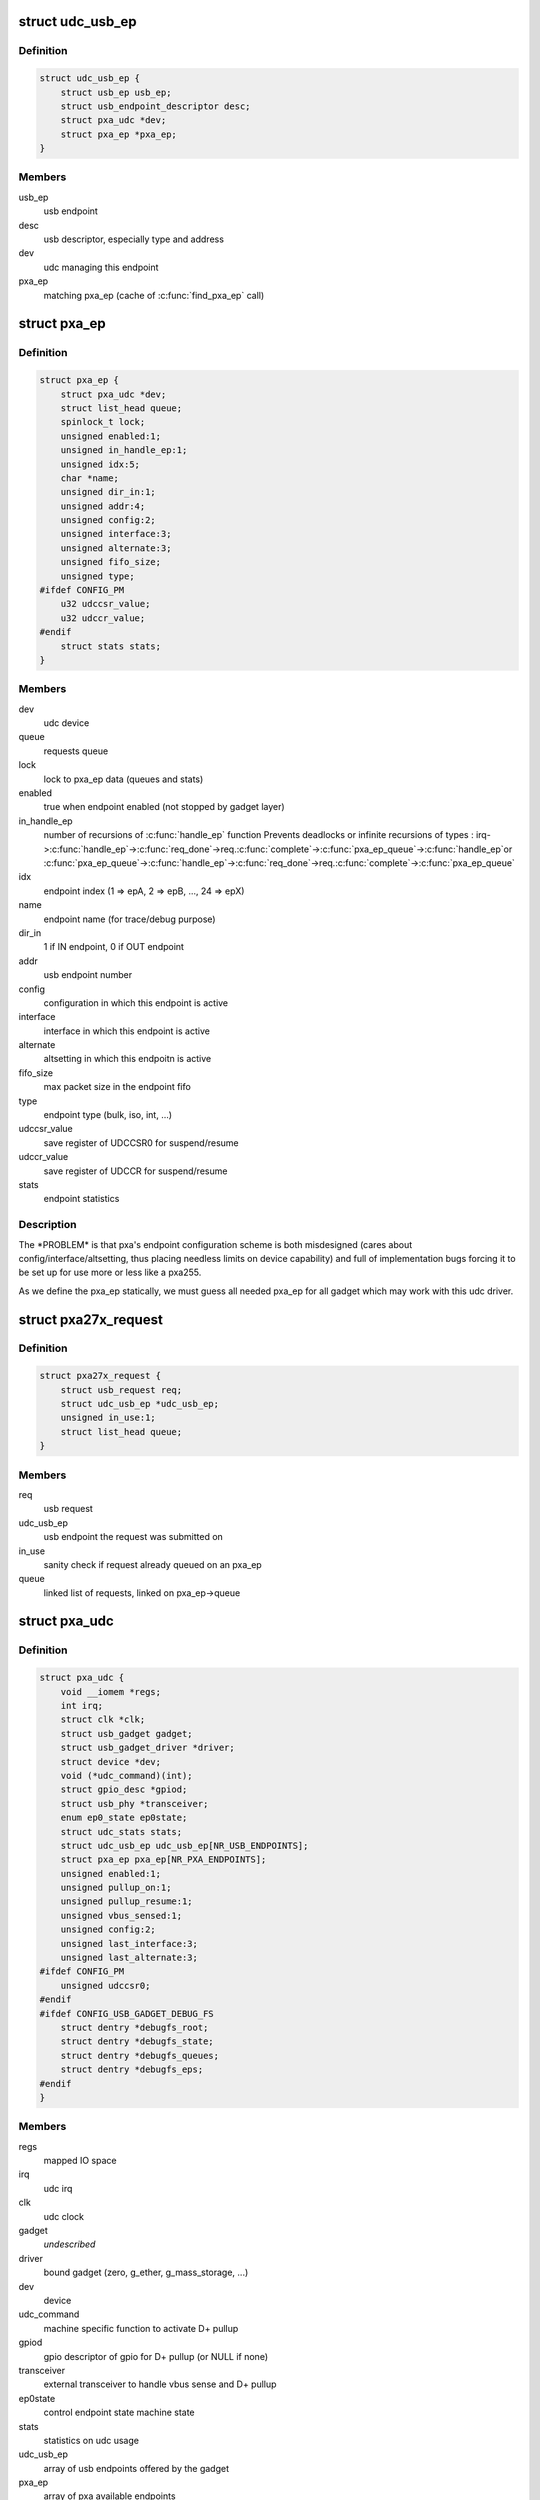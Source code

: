 .. -*- coding: utf-8; mode: rst -*-
.. src-file: drivers/usb/gadget/udc/pxa27x_udc.h

.. _`udc_usb_ep`:

struct udc_usb_ep
=================

.. c:type:: struct udc_usb_ep

    container of each usb_ep structure

.. _`udc_usb_ep.definition`:

Definition
----------

.. code-block:: c

    struct udc_usb_ep {
        struct usb_ep usb_ep;
        struct usb_endpoint_descriptor desc;
        struct pxa_udc *dev;
        struct pxa_ep *pxa_ep;
    }

.. _`udc_usb_ep.members`:

Members
-------

usb_ep
    usb endpoint

desc
    usb descriptor, especially type and address

dev
    udc managing this endpoint

pxa_ep
    matching pxa_ep (cache of \ :c:func:`find_pxa_ep`\  call)

.. _`pxa_ep`:

struct pxa_ep
=============

.. c:type:: struct pxa_ep

    pxa endpoint

.. _`pxa_ep.definition`:

Definition
----------

.. code-block:: c

    struct pxa_ep {
        struct pxa_udc *dev;
        struct list_head queue;
        spinlock_t lock;
        unsigned enabled:1;
        unsigned in_handle_ep:1;
        unsigned idx:5;
        char *name;
        unsigned dir_in:1;
        unsigned addr:4;
        unsigned config:2;
        unsigned interface:3;
        unsigned alternate:3;
        unsigned fifo_size;
        unsigned type;
    #ifdef CONFIG_PM
        u32 udccsr_value;
        u32 udccr_value;
    #endif
        struct stats stats;
    }

.. _`pxa_ep.members`:

Members
-------

dev
    udc device

queue
    requests queue

lock
    lock to pxa_ep data (queues and stats)

enabled
    true when endpoint enabled (not stopped by gadget layer)

in_handle_ep
    number of recursions of \ :c:func:`handle_ep`\  function
    Prevents deadlocks or infinite recursions of types :
    irq->\ :c:func:`handle_ep`\ ->\ :c:func:`req_done`\ ->req.\ :c:func:`complete`\ ->\ :c:func:`pxa_ep_queue`\ ->\ :c:func:`handle_ep`\ 
    or
    \ :c:func:`pxa_ep_queue`\ ->\ :c:func:`handle_ep`\ ->\ :c:func:`req_done`\ ->req.\ :c:func:`complete`\ ->\ :c:func:`pxa_ep_queue`\ 

idx
    endpoint index (1 => epA, 2 => epB, ..., 24 => epX)

name
    endpoint name (for trace/debug purpose)

dir_in
    1 if IN endpoint, 0 if OUT endpoint

addr
    usb endpoint number

config
    configuration in which this endpoint is active

interface
    interface in which this endpoint is active

alternate
    altsetting in which this endpoitn is active

fifo_size
    max packet size in the endpoint fifo

type
    endpoint type (bulk, iso, int, ...)

udccsr_value
    save register of UDCCSR0 for suspend/resume

udccr_value
    save register of UDCCR for suspend/resume

stats
    endpoint statistics

.. _`pxa_ep.description`:

Description
-----------

The \*PROBLEM\* is that pxa's endpoint configuration scheme is both misdesigned
(cares about config/interface/altsetting, thus placing needless limits on
device capability) and full of implementation bugs forcing it to be set up
for use more or less like a pxa255.

As we define the pxa_ep statically, we must guess all needed pxa_ep for all
gadget which may work with this udc driver.

.. _`pxa27x_request`:

struct pxa27x_request
=====================

.. c:type:: struct pxa27x_request

    container of each usb_request structure

.. _`pxa27x_request.definition`:

Definition
----------

.. code-block:: c

    struct pxa27x_request {
        struct usb_request req;
        struct udc_usb_ep *udc_usb_ep;
        unsigned in_use:1;
        struct list_head queue;
    }

.. _`pxa27x_request.members`:

Members
-------

req
    usb request

udc_usb_ep
    usb endpoint the request was submitted on

in_use
    sanity check if request already queued on an pxa_ep

queue
    linked list of requests, linked on pxa_ep->queue

.. _`pxa_udc`:

struct pxa_udc
==============

.. c:type:: struct pxa_udc

    udc structure

.. _`pxa_udc.definition`:

Definition
----------

.. code-block:: c

    struct pxa_udc {
        void __iomem *regs;
        int irq;
        struct clk *clk;
        struct usb_gadget gadget;
        struct usb_gadget_driver *driver;
        struct device *dev;
        void (*udc_command)(int);
        struct gpio_desc *gpiod;
        struct usb_phy *transceiver;
        enum ep0_state ep0state;
        struct udc_stats stats;
        struct udc_usb_ep udc_usb_ep[NR_USB_ENDPOINTS];
        struct pxa_ep pxa_ep[NR_PXA_ENDPOINTS];
        unsigned enabled:1;
        unsigned pullup_on:1;
        unsigned pullup_resume:1;
        unsigned vbus_sensed:1;
        unsigned config:2;
        unsigned last_interface:3;
        unsigned last_alternate:3;
    #ifdef CONFIG_PM
        unsigned udccsr0;
    #endif
    #ifdef CONFIG_USB_GADGET_DEBUG_FS
        struct dentry *debugfs_root;
        struct dentry *debugfs_state;
        struct dentry *debugfs_queues;
        struct dentry *debugfs_eps;
    #endif
    }

.. _`pxa_udc.members`:

Members
-------

regs
    mapped IO space

irq
    udc irq

clk
    udc clock

gadget
    *undescribed*

driver
    bound gadget (zero, g_ether, g_mass_storage, ...)

dev
    device

udc_command
    machine specific function to activate D+ pullup

gpiod
    gpio descriptor of gpio for D+ pullup (or NULL if none)

transceiver
    external transceiver to handle vbus sense and D+ pullup

ep0state
    control endpoint state machine state

stats
    statistics on udc usage

udc_usb_ep
    array of usb endpoints offered by the gadget

pxa_ep
    array of pxa available endpoints

enabled
    UDC was enabled by a previous \ :c:func:`udc_enable`\ 

pullup_on
    if pullup resistor connected to D+ pin

pullup_resume
    if pullup resistor should be connected to D+ pin on resume

vbus_sensed
    *undescribed*

config
    UDC active configuration

last_interface
    UDC interface of the last SET_INTERFACE host request

last_alternate
    UDC altsetting of the last SET_INTERFACE host request

udccsr0
    save of udccsr0 in case of suspend

debugfs_root
    root entry of debug filesystem

debugfs_state
    debugfs entry for "udcstate"

debugfs_queues
    debugfs entry for "queues"

debugfs_eps
    debugfs entry for "epstate"

.. This file was automatic generated / don't edit.

